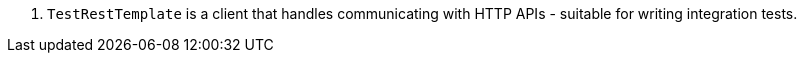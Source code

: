 <.> `TestRestTemplate` is a client that handles communicating with HTTP APIs - suitable for writing integration tests.